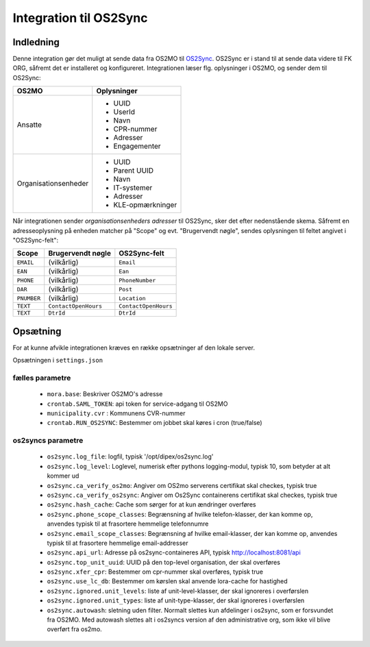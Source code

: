 ***********************
Integration til OS2Sync
***********************

Indledning
==========

Denne integration gør det muligt at sende data fra OS2MO til `OS2Sync <https://www.os2sync.dk/>`_.
OS2Sync er i stand til at sende data videre til FK ORG, såfremt det er installeret og konfigureret.
Integrationen læser flg. oplysninger i OS2MO, og sender dem til OS2Sync:

======================  =================
OS2MO                   Oplysninger
======================  =================
Ansatte                 * UUID
                        * UserId
                        * Navn
                        * CPR-nummer
                        * Adresser
                        * Engagementer
----------------------  -----------------
Organisationsenheder    * UUID
                        * Parent UUID
                        * Navn
                        * IT-systemer
                        * Adresser
                        * KLE-opmærkninger
======================  =================

Når integrationen sender *organisationsenheders adresser* til OS2Sync, sker det efter nedenstående skema.
Såfremt en adresseoplysning på enheden matcher på "Scope" og evt. "Brugervendt nøgle", sendes oplysningen til feltet angivet i "OS2Sync-felt":

===========  =====================  ====================
Scope        Brugervendt nøgle      OS2Sync-felt
===========  =====================  ====================
``EMAIL``    (vilkårlig)            ``Email``
``EAN``      (vilkårlig)            ``Ean``
``PHONE``    (vilkårlig)            ``PhoneNumber``
``DAR``      (vilkårlig)            ``Post``
``PNUMBER``  (vilkårlig)            ``Location``
``TEXT``     ``ContactOpenHours``   ``ContactOpenHours``
``TEXT``     ``DtrId``              ``DtrId``
===========  =====================  ====================

Opsætning
=========

For at kunne afvikle integrationen kræves en række opsætninger af den lokale server.

Opsætningen i ``settings.json``

fælles parametre
----------------

 * ``mora.base``: Beskriver OS2MO's adresse
 * ``crontab.SAML_TOKEN``: api token for service-adgang til OS2MO
 * ``municipality.cvr`` : Kommunens CVR-nummer
 * ``crontab.RUN_OS2SYNC``: Bestemmer om jobbet skal køres i cron (true/false)


os2syncs parametre
------------------

 * ``os2sync.log_file``: logfil, typisk '/opt/dipex/os2sync.log'
 * ``os2sync.log_level``: Loglevel, numerisk efter pythons logging-modul, typisk 10, som betyder at alt kommer ud
 * ``os2sync.ca_verify_os2mo``: Angiver om OS2mo serverens certifikat skal checkes, typisk true
 * ``os2sync.ca_verify_os2sync``: Angiver om Os2Sync containerens certifikat skal checkes, typisk true
 * ``os2sync.hash_cache``: Cache som sørger for at kun ændringer overføres
 * ``os2sync.phone_scope_classes``: Begrænsning af hvilke telefon-klasser, der kan komme op, anvendes typisk til at frasortere hemmelige telefonnumre
 * ``os2sync.email_scope_classes``: Begrænsning af hvilke email-klasser, der kan komme op, anvendes typisk til at frasortere hemmelige email-addresser
 * ``os2sync.api_url``: Adresse på os2sync-containeres API, typisk http://localhost:8081/api
 * ``os2sync.top_unit_uuid``: UUID på den top-level organisation, der skal overføres
 * ``os2sync.xfer_cpr``: Bestemmer om cpr-nummer skal overføres, typisk true
 * ``os2sync.use_lc_db``: Bestemmer om kørslen skal anvende lora-cache for hastighed
 * ``os2sync.ignored.unit_levels``: liste af unit-level-klasser, der skal ignoreres i overførslen
 * ``os2sync.ignored.unit_types``: liste af unit-type-klasser, der skal ignoreres i overførslen
 * ``os2sync.autowash``: sletning uden filter. Normalt slettes kun afdelinger i os2sync, som er forsvundet fra OS2MO. Med autowash slettes alt i os2syncs version af den administrative org, som ikke vil blive overført fra os2mo.